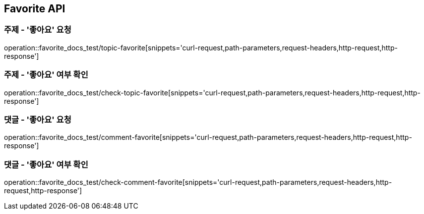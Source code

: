 [[Favorite-API]]
== Favorite API

[[Favorite-주제_좋아요_요청]]
=== 주제 - '좋아요' 요청

operation::favorite_docs_test/topic-favorite[snippets='curl-request,path-parameters,request-headers,http-request,http-response']

[[Favorite-주제_좋아요_여부_확인]]
=== 주제 - '좋아요' 여부 확인

operation::favorite_docs_test/check-topic-favorite[snippets='curl-request,path-parameters,request-headers,http-request,http-response']

[[Favorite-댓글_좋아요_요청]]
=== 댓글 - '좋아요' 요청

operation::favorite_docs_test/comment-favorite[snippets='curl-request,path-parameters,request-headers,http-request,http-response']

[[Favorite-댓글_좋아요_여부_확인]]
=== 댓글 - '좋아요' 여부 확인

operation::favorite_docs_test/check-comment-favorite[snippets='curl-request,path-parameters,request-headers,http-request,http-response']